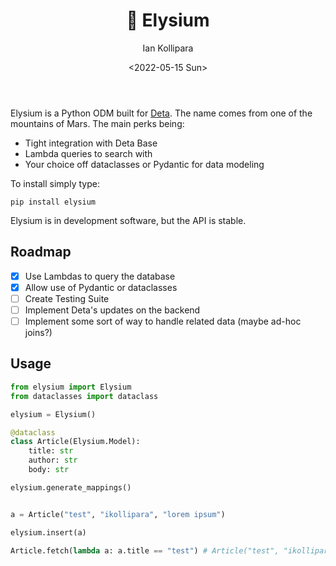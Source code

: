 #+title:🏰 Elysium
#+author: Ian Kollipara
#+date: <2022-05-15 Sun>

Elysium is a Python ODM built for [[https:deta.sh][Deta]]. The name comes from one of the mountains of Mars. The main perks being:
- Tight integration with Deta Base
- Lambda queries to search with
- Your choice off dataclasses or Pydantic for data modeling


To install simply type:
#+begin_src shell
pip install elysium
#+end_src

Elysium is in development software, but the API is stable.

** Roadmap
- [X] Use Lambdas to query the database
- [X] Allow use of Pydantic or dataclasses
- [ ] Create Testing Suite
- [ ] Implement Deta's updates on the backend
- [ ] Implement some sort of way to handle related data (maybe ad-hoc joins?)

** Usage

#+begin_src python
from elysium import Elysium
from dataclasses import dataclass

elysium = Elysium()

@dataclass
class Article(Elysium.Model):
    title: str
    author: str
    body: str

elysium.generate_mappings()


a = Article("test", "ikollipara", "lorem ipsum")

elysium.insert(a)

Article.fetch(lambda a: a.title == "test") # Article("test", "ikollipara", "lorem ipsum")
#+end_src
